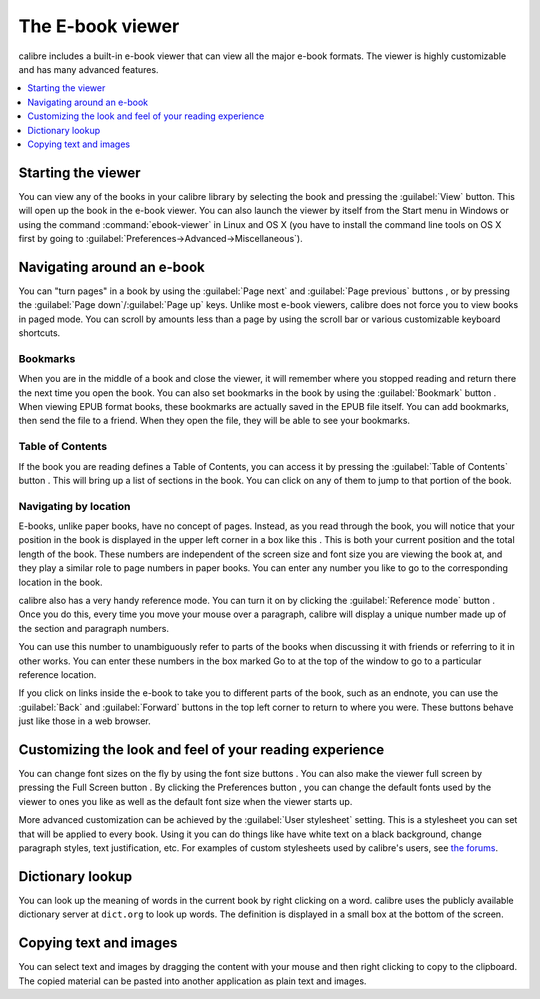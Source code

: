 .. _viewer:

The E-book viewer
=============================

calibre includes a built-in e-book viewer that can view all the major e-book formats. 
The viewer is highly customizable and has many advanced features. 

.. contents::
    :depth: 1
    :local:

Starting the viewer
--------------------

You can view any of the books in your calibre library by selecting the book and pressing the :guilabel:`View` button. This
will open up the book in the e-book viewer. You can also launch the viewer by itself from the Start menu in Windows
or using the command :command:`ebook-viewer` in Linux and OS X (you have to install the command line tools on OS X
first by going to :guilabel:`Preferences->Advanced->Miscellaneous`).

Navigating around an e-book
-----------------------------

.. |pni| image:: images/prev_next.png

.. |bookmi| image:: images/bookmark.png

.. |toci| image:: images/toc.png

.. |navposi| image:: images/nav_pos.png

.. |refmi| image:: images/ref_mode_button.png


You can "turn pages" in a book by using the :guilabel:`Page next` and :guilabel:`Page previous` buttons |pni|, or by pressing
the :guilabel:`Page down`/:guilabel:`Page up` keys. Unlike most e-book viewers, calibre does not force you to view books in paged mode. You can
scroll by amounts less than a page by using the scroll bar or various customizable keyboard shortcuts. 

Bookmarks
^^^^^^^^^^^^

When you are in the middle of a book and close the viewer, it will remember where you stopped reading and return there
the next time you open the book. You can also set bookmarks in the book by using the :guilabel:`Bookmark` button |bookmi|. When viewing EPUB format
books, these bookmarks are actually saved in the EPUB file itself. You can add bookmarks, then send the file to a friend.
When they open the file, they will be able to see your bookmarks.

Table of Contents
^^^^^^^^^^^^^^^^^^^^

If the book you are reading defines a Table of Contents, you can access it by pressing the :guilabel:`Table of Contents` button |toci|.
This will bring up a list of sections in the book. You can click on any of them to jump to that portion of the book.

Navigating by location
^^^^^^^^^^^^^^^^^^^^^^^^

E-books, unlike paper books, have no concept of pages. Instead,
as you read through the book, you will notice that your position in the book is displayed in the upper left corner in a box
like this |navposi|. This is both your current position and the total length of the book. These numbers are independent of the screen size and font
size you are viewing the book at, and they play a similar role to page numbers in paper books.
You can enter any number you like to go to the corresponding location in the book. 

calibre also has a very handy
reference mode. You can turn it on by clicking the :guilabel:`Reference mode` button |refmi|. Once you do this, every time you move your
mouse over a paragraph, calibre will display a unique number made up of the section and paragraph numbers. 

.. image:: images/ref_mode.png
    :align: center

You can use this number to unambiguously refer to parts of the books when discussing it with friends or referring to it
in other works. You can enter these numbers in the box marked Go to at the top of the window to go to a particular
reference location. 

If you click on links inside the e-book to take you to different parts of the book, such as an endnote, you can use the :guilabel:`Back` and :guilabel:`Forward` buttons 
in the top left corner to return to where you were. These buttons behave just like those in a web browser. 

Customizing the look and feel of your reading experience
------------------------------------------------------------

.. |fontsizei| image:: images/font_size.png

.. |fsi| image:: images/full_screen.png

.. |prefbi| image:: images/pref_button.png

You can change font sizes on the fly by using the font size buttons |fontsizei|. You can also make the viewer full screen
by pressing the Full Screen button |fsi|. By clicking the Preferences button |prefbi|, you can change the default fonts used 
by the viewer to ones you like as well as the default font size when the viewer starts up. 

More advanced customization can be achieved by the :guilabel:`User stylesheet` setting. This is a stylesheet you can set that will be applied
to every book. Using it you can do things like have white text on a black background, change paragraph styles, text justification, etc.
For examples of custom stylesheets used by calibre's users, see `the forums <https://www.mobileread.com/forums/showthread.php?t=51500>`_.

Dictionary lookup
-------------------

You can look up the meaning of words in the current book by right clicking on a word. calibre uses the publicly available dictionary
server at ``dict.org`` to look up words. The definition is displayed in a small box at the bottom of the screen. 

Copying text and images
-------------------------

You can select text and images by dragging the content with your mouse and then right clicking to copy to the clipboard.
The copied material can be pasted into another application as plain text and images.

